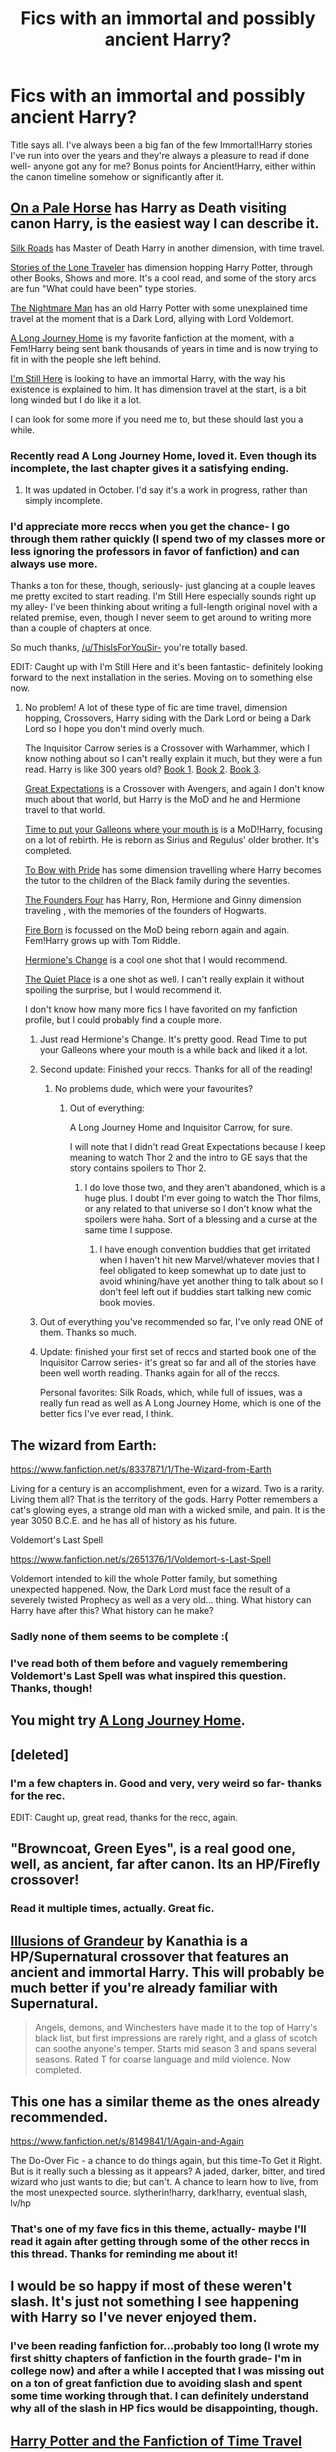#+TITLE: Fics with an immortal and possibly ancient Harry?

* Fics with an immortal and possibly ancient Harry?
:PROPERTIES:
:Score: 22
:DateUnix: 1414898307.0
:DateShort: 2014-Nov-02
:FlairText: Request
:END:
Title says all. I've always been a big fan of the few Immortal!Harry stories I've run into over the years and they're always a pleasure to read if done well- anyone got any for me? Bonus points for Ancient!Harry, either within the canon timeline somehow or significantly after it.


** [[https://www.fanfiction.net/s/10685852/1/On-a-Pale-Horse][On a Pale Horse]] has Harry as Death visiting canon Harry, is the easiest way I can describe it.

[[https://www.fanfiction.net/s/10678294/1/Silk-Roads][Silk Roads]] has Master of Death Harry in another dimension, with time travel.

[[https://www.fanfiction.net/s/5751435/1/Stories-of-the-Lone-Traveler][Stories of the Lone Traveler]] has dimension hopping Harry Potter, through other Books, Shows and more. It's a cool read, and some of the story arcs are fun "What could have been" type stories.

[[https://www.fanfiction.net/s/10182397/1/The-Nightmare-Man][The Nightmare Man]] has an old Harry Potter with some unexplained time travel at the moment that is a Dark Lord, allying with Lord Voldemort.

[[https://www.fanfiction.net/s/9860311/1/A-Long-Journey-Home][A Long Journey Home]] is my favorite fanfiction at the moment, with a Fem!Harry being sent bank thousands of years in time and is now trying to fit in with the people she left behind.

[[https://www.fanfiction.net/s/9704180/1/I-m-Still-Here][I'm Still Here]] is looking to have an immortal Harry, with the way his existence is explained to him. It has dimension travel at the start, is a bit long winded but I do like it a lot.

I can look for some more if you need me to, but these should last you a while.
:PROPERTIES:
:Author: ThisIsForYouSir
:Score: 14
:DateUnix: 1414912341.0
:DateShort: 2014-Nov-02
:END:

*** Recently read A Long Journey Home, loved it. Even though its incomplete, the last chapter gives it a satisfying ending.
:PROPERTIES:
:Author: MeijiHao
:Score: 3
:DateUnix: 1414950158.0
:DateShort: 2014-Nov-02
:END:

**** It was updated in October. I'd say it's a work in progress, rather than simply incomplete.
:PROPERTIES:
:Author: snowywish
:Score: 3
:DateUnix: 1415050998.0
:DateShort: 2014-Nov-04
:END:


*** I'd appreciate more reccs when you get the chance- I go through them rather quickly (I spend two of my classes more or less ignoring the professors in favor of fanfiction) and can always use more.

Thanks a ton for these, though, seriously- just glancing at a couple leaves me pretty excited to start reading. I'm Still Here especially sounds right up my alley- I've been thinking about writing a full-length original novel with a related premise, even, though I never seem to get around to writing more than a couple of chapters at once.

So much thanks, [[/u/ThisIsForYouSir-]] you're totally based.

EDIT: Caught up with I'm Still Here and it's been fantastic- definitely looking forward to the next installation in the series. Moving on to something else now.
:PROPERTIES:
:Score: 2
:DateUnix: 1414912594.0
:DateShort: 2014-Nov-02
:END:

**** No problem! A lot of these type of fic are time travel, dimension hopping, Crossovers, Harry siding with the Dark Lord or being a Dark Lord so I hope you don't mind overly much.

The Inquisitor Carrow series is a Crossover with Warhammer, which I know nothing about so I can't really explain it much, but they were a fun read. Harry is like 300 years old? [[https://www.fanfiction.net/s/8400788/1/Inquisitor-Carrow-and-the-GodEmperorless-Heathens][Book 1]]. [[https://www.fanfiction.net/s/8707895/1/Inquisitor-Carrow-and-the-Bureaucracy-of-Failure][Book 2]]. [[https://www.fanfiction.net/s/10499319/1/Inquisitor-Carrow-and-the-Tournament-of-Tribulations][Book 3]].

[[https://www.fanfiction.net/s/9899145/1/Great-Expectations][Great Expectations]] is a Crossover with Avengers, and again I don't know much about that world, but Harry is the MoD and he and Hermione travel to that world.

[[https://www.fanfiction.net/s/10610076/1/Time-to-Put-Your-Galleons-Where-Your-Mouth-Is][Time to put your Galleons where your mouth is]] is a MoD!Harry, focusing on a lot of rebirth. He is reborn as Sirius and Regulus' older brother. It's completed.

[[https://www.fanfiction.net/s/6866113/1/To-Bow-with-Pride][To Bow with Pride]] has some dimension travelling where Harry becomes the tutor to the children of the Black family during the seventies.

[[https://www.fanfiction.net/s/8317364/1/The-Founders-Four][The Founders Four]] has Harry, Ron, Hermione and Ginny dimension traveling , with the memories of the founders of Hogwarts.

[[https://www.fanfiction.net/s/9081608/1/Fire-Born][Fire Born]] is focussed on the MoD being reborn again and again. Fem!Harry grows up with Tom Riddle.

[[https://www.fanfiction.net/s/2234227/1/Hermione-s-Change][Hermione's Change]] is a cool one shot that I would recommend.

[[https://www.fanfiction.net/s/1893607/1/The-Quiet-Place][The Quiet Place]] is a one shot as well. I can't really explain it without spoiling the surprise, but I would recommend it.

I don't know how many more fics I have favorited on my fanfiction profile, but I could probably find a couple more.
:PROPERTIES:
:Author: ThisIsForYouSir
:Score: 3
:DateUnix: 1414915667.0
:DateShort: 2014-Nov-02
:END:

***** Just read Hermione's Change. It's pretty good. Read Time to put your Galleons where your mouth is a while back and liked it a lot.
:PROPERTIES:
:Author: whalesftw
:Score: 2
:DateUnix: 1414963107.0
:DateShort: 2014-Nov-03
:END:


***** Second update: Finished your reccs. Thanks for all of the reading!
:PROPERTIES:
:Score: 2
:DateUnix: 1416097357.0
:DateShort: 2014-Nov-16
:END:

****** No problems dude, which were your favourites?
:PROPERTIES:
:Author: ThisIsForYouSir
:Score: 1
:DateUnix: 1416097465.0
:DateShort: 2014-Nov-16
:END:

******* Out of everything:

A Long Journey Home and Inquisitor Carrow, for sure.

I will note that I didn't read Great Expectations because I keep meaning to watch Thor 2 and the intro to GE says that the story contains spoilers to Thor 2.
:PROPERTIES:
:Score: 1
:DateUnix: 1416097760.0
:DateShort: 2014-Nov-16
:END:

******** I do love those two, and they aren't abandoned, which is a huge plus. I doubt I'm ever going to watch the Thor films, or any related to that universe so I don't know what the spoilers were haha. Sort of a blessing and a curse at the same time I suppose.
:PROPERTIES:
:Author: ThisIsForYouSir
:Score: 1
:DateUnix: 1416098283.0
:DateShort: 2014-Nov-16
:END:

********* I have enough convention buddies that get irritated when I haven't hit new Marvel/whatever movies that I feel obligated to keep somewhat up to date just to avoid whining/have yet another thing to talk about so I don't feel left out if buddies start talking new comic book movies.
:PROPERTIES:
:Score: 1
:DateUnix: 1416098525.0
:DateShort: 2014-Nov-16
:END:


***** Out of everything you've recommended so far, I've only read ONE of them. Thanks so much.
:PROPERTIES:
:Score: 1
:DateUnix: 1414950875.0
:DateShort: 2014-Nov-02
:END:


***** Update: finished your first set of reccs and started book one of the Inquisitor Carrow series- it's great so far and all of the stories have been well worth reading. Thanks again for all of the reccs.

Personal favorites: Silk Roads, which, while full of issues, was a really fun read as well as A Long Journey Home, which is one of the better fics I've ever read, I think.
:PROPERTIES:
:Score: 1
:DateUnix: 1415670462.0
:DateShort: 2014-Nov-11
:END:


** The wizard from Earth:

[[https://www.fanfiction.net/s/8337871/1/The-Wizard-from-Earth]]

Living for a century is an accomplishment, even for a wizard. Two is a rarity. Living them all? That is the territory of the gods. Harry Potter remembers a cat's glowing eyes, a strange old man with a wicked smile, and pain. It is the year 3050 B.C.E. and he has all of history as his future.

Voldemort's Last Spell

[[https://www.fanfiction.net/s/2651376/1/Voldemort-s-Last-Spell]]

Voldemort intended to kill the whole Potter family, but something unexpected happened. Now, the Dark Lord must face the result of a severely twisted Prophecy as well as a very old... thing. What history can Harry have after this? What history can he make?
:PROPERTIES:
:Author: Taure
:Score: 7
:DateUnix: 1414917942.0
:DateShort: 2014-Nov-02
:END:

*** Sadly none of them seems to be complete :(
:PROPERTIES:
:Author: Ptitlaby
:Score: 1
:DateUnix: 1414938236.0
:DateShort: 2014-Nov-02
:END:


*** I've read both of them before and vaguely remembering Voldemort's Last Spell was what inspired this question. Thanks, though!
:PROPERTIES:
:Score: 1
:DateUnix: 1416097384.0
:DateShort: 2014-Nov-16
:END:


** You might try [[https://www.fanfiction.net/s/9860311/1/A-Long-Journey-Home][A Long Journey Home]].
:PROPERTIES:
:Author: Sillyminion
:Score: 7
:DateUnix: 1414911301.0
:DateShort: 2014-Nov-02
:END:


** [deleted]
:PROPERTIES:
:Score: 5
:DateUnix: 1414898595.0
:DateShort: 2014-Nov-02
:END:

*** I'm a few chapters in. Good and very, very weird so far- thanks for the rec.

EDIT: Caught up, great read, thanks for the recc, again.
:PROPERTIES:
:Score: 1
:DateUnix: 1414903081.0
:DateShort: 2014-Nov-02
:END:


** "Browncoat, Green Eyes", is a real good one, well, as ancient, far after canon. Its an HP/Firefly crossover!
:PROPERTIES:
:Score: 5
:DateUnix: 1414975517.0
:DateShort: 2014-Nov-03
:END:

*** Read it multiple times, actually. Great fic.
:PROPERTIES:
:Score: 2
:DateUnix: 1414975541.0
:DateShort: 2014-Nov-03
:END:


** [[https://www.fanfiction.net/s/8957424/1/Illusions-of-Grandeur][Illusions of Grandeur]] by Kanathia is a HP/Supernatural crossover that features an ancient and immortal Harry. This will probably be much better if you're already familiar with Supernatural.

#+begin_quote
  Angels, demons, and Winchesters have made it to the top of Harry's black list, but first impressions are rarely right, and a glass of scotch can soothe anyone's temper. Starts mid season 3 and spans several seasons. Rated T for coarse language and mild violence. Now completed.
#+end_quote
:PROPERTIES:
:Author: MeijiHao
:Score: 2
:DateUnix: 1414975019.0
:DateShort: 2014-Nov-03
:END:


** This one has a similar theme as the ones already recommended.

[[https://www.fanfiction.net/s/8149841/1/Again-and-Again]]

The Do-Over Fic - a chance to do things again, but this time-To Get it Right. But is it really such a blessing as it appears? A jaded, darker, bitter, and tired wizard who just wants to die; but can't. A chance to learn how to live, from the most unexpected source. slytherin!harry, dark!harry, eventual slash, lv/hp
:PROPERTIES:
:Author: wgates
:Score: 1
:DateUnix: 1414943298.0
:DateShort: 2014-Nov-02
:END:

*** That's one of my fave fics in this theme, actually- maybe I'll read it again after getting through some of the other reccs in this thread. Thanks for reminding me about it!
:PROPERTIES:
:Score: 2
:DateUnix: 1414951258.0
:DateShort: 2014-Nov-02
:END:


** I would be so happy if most of these weren't slash. It's just not something I see happening with Harry so I've never enjoyed them.
:PROPERTIES:
:Author: soapbubble
:Score: 1
:DateUnix: 1414949574.0
:DateShort: 2014-Nov-02
:END:

*** I've been reading fanfiction for...probably too long (I wrote my first shitty chapters of fanfiction in the fourth grade- I'm in college now) and after a while I accepted that I was missing out on a ton of great fanfiction due to avoiding slash and spent some time working through that. I can definitely understand why all of the slash in HP fics would be disappointing, though.
:PROPERTIES:
:Score: 2
:DateUnix: 1414951215.0
:DateShort: 2014-Nov-02
:END:


** [[https://dl.dropboxusercontent.com/u/298464/lost/The%20Stodgy%20Bumpkin%20-%20Harry%20Potter%20and%20the%20Fanfiction%20of%20Time%20Travel.html][Harry Potter and the Fanfiction of Time Travel]]

it's abandoned but it is Ancient!Immortal!Badass!Harry.
:PROPERTIES:
:Author: kecskepasztor
:Score: 1
:DateUnix: 1415018538.0
:DateShort: 2014-Nov-03
:END:
